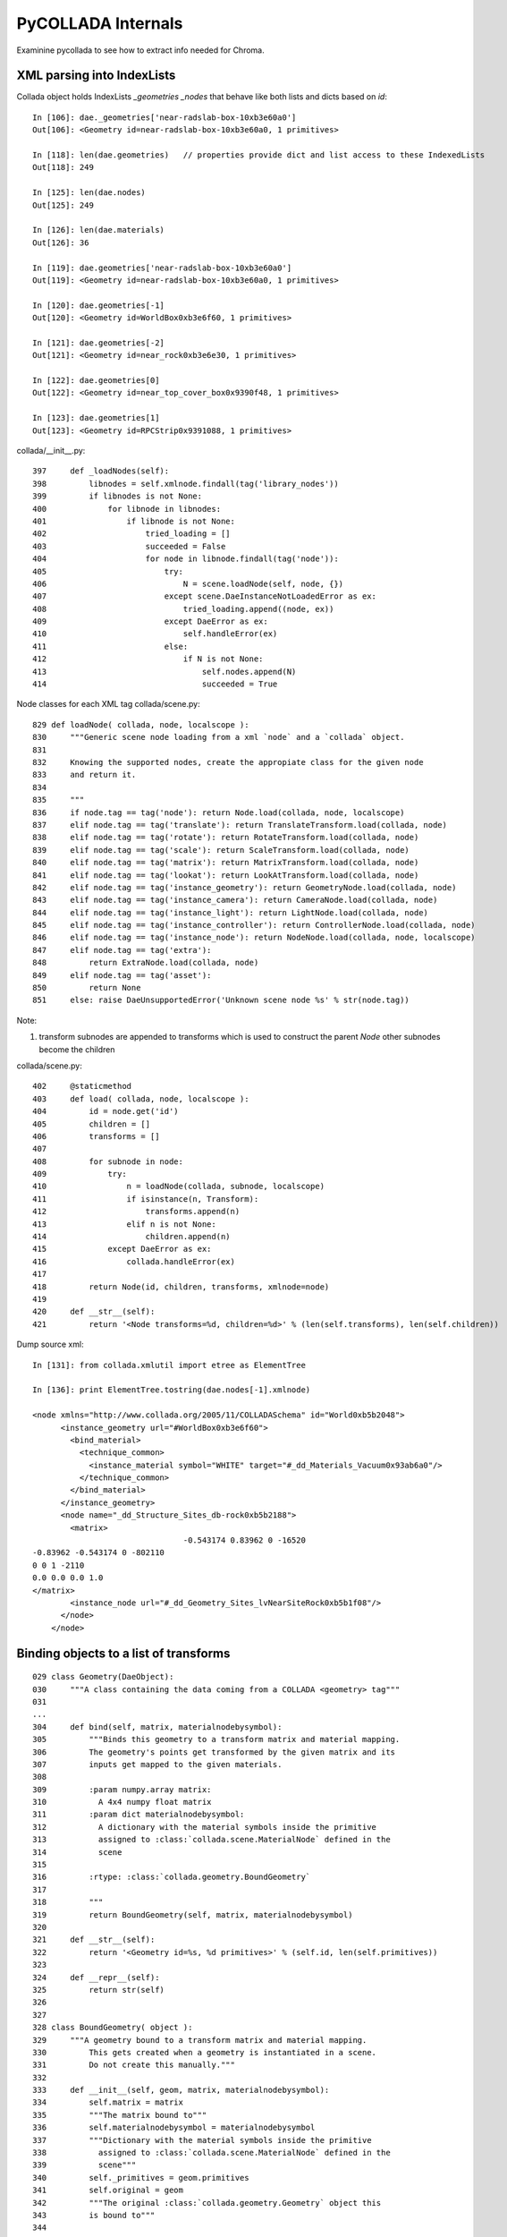 PyCOLLADA Internals
=====================

Examinine pycollada to see how to extract info needed for Chroma.


XML parsing into IndexLists
------------------------------

Collada object holds IndexLists `_geometries` `_nodes` that behave like both 
lists and dicts based on `id`::

    In [106]: dae._geometries['near-radslab-box-10xb3e60a0']   
    Out[106]: <Geometry id=near-radslab-box-10xb3e60a0, 1 primitives>

    In [118]: len(dae.geometries)   // properties provide dict and list access to these IndexedLists
    Out[118]: 249

    In [125]: len(dae.nodes)
    Out[125]: 249

    In [126]: len(dae.materials)
    Out[126]: 36

    In [119]: dae.geometries['near-radslab-box-10xb3e60a0']
    Out[119]: <Geometry id=near-radslab-box-10xb3e60a0, 1 primitives>

    In [120]: dae.geometries[-1]
    Out[120]: <Geometry id=WorldBox0xb3e6f60, 1 primitives>

    In [121]: dae.geometries[-2]
    Out[121]: <Geometry id=near_rock0xb3e6e30, 1 primitives>

    In [122]: dae.geometries[0]
    Out[122]: <Geometry id=near_top_cover_box0x9390f48, 1 primitives>

    In [123]: dae.geometries[1]
    Out[123]: <Geometry id=RPCStrip0x9391088, 1 primitives>


collada/__init__.py::

    397     def _loadNodes(self):
    398         libnodes = self.xmlnode.findall(tag('library_nodes'))
    399         if libnodes is not None:
    400             for libnode in libnodes:
    401                 if libnode is not None:
    402                     tried_loading = []
    403                     succeeded = False
    404                     for node in libnode.findall(tag('node')):
    405                         try:
    406                             N = scene.loadNode(self, node, {})
    407                         except scene.DaeInstanceNotLoadedError as ex:
    408                             tried_loading.append((node, ex))
    409                         except DaeError as ex:
    410                             self.handleError(ex)
    411                         else:
    412                             if N is not None:
    413                                 self.nodes.append(N)
    414                                 succeeded = True


Node classes for each XML tag collada/scene.py::

    829 def loadNode( collada, node, localscope ):
    830     """Generic scene node loading from a xml `node` and a `collada` object.
    831 
    832     Knowing the supported nodes, create the appropiate class for the given node
    833     and return it.
    834 
    835     """
    836     if node.tag == tag('node'): return Node.load(collada, node, localscope)
    837     elif node.tag == tag('translate'): return TranslateTransform.load(collada, node)
    838     elif node.tag == tag('rotate'): return RotateTransform.load(collada, node)
    839     elif node.tag == tag('scale'): return ScaleTransform.load(collada, node)
    840     elif node.tag == tag('matrix'): return MatrixTransform.load(collada, node)
    841     elif node.tag == tag('lookat'): return LookAtTransform.load(collada, node)
    842     elif node.tag == tag('instance_geometry'): return GeometryNode.load(collada, node)
    843     elif node.tag == tag('instance_camera'): return CameraNode.load(collada, node)
    844     elif node.tag == tag('instance_light'): return LightNode.load(collada, node)
    845     elif node.tag == tag('instance_controller'): return ControllerNode.load(collada, node)
    846     elif node.tag == tag('instance_node'): return NodeNode.load(collada, node, localscope)
    847     elif node.tag == tag('extra'):
    848         return ExtraNode.load(collada, node)
    849     elif node.tag == tag('asset'):
    850         return None
    851     else: raise DaeUnsupportedError('Unknown scene node %s' % str(node.tag))


Note:

#. transform subnodes are appended to transforms which is used to construct the parent `Node`
   other subnodes become the children

collada/scene.py::

    402     @staticmethod
    403     def load( collada, node, localscope ):
    404         id = node.get('id')
    405         children = []
    406         transforms = []
    407 
    408         for subnode in node:
    409             try:
    410                 n = loadNode(collada, subnode, localscope)
    411                 if isinstance(n, Transform):
    412                     transforms.append(n)
    413                 elif n is not None:
    414                     children.append(n)
    415             except DaeError as ex:
    416                 collada.handleError(ex)
    417 
    418         return Node(id, children, transforms, xmlnode=node)
    419
    420     def __str__(self):
    421         return '<Node transforms=%d, children=%d>' % (len(self.transforms), len(self.children))


Dump source xml::

    In [131]: from collada.xmlutil import etree as ElementTree

    In [136]: print ElementTree.tostring(dae.nodes[-1].xmlnode)

    <node xmlns="http://www.collada.org/2005/11/COLLADASchema" id="World0xb5b2048">
          <instance_geometry url="#WorldBox0xb3e6f60">
            <bind_material>
              <technique_common>
                <instance_material symbol="WHITE" target="#_dd_Materials_Vacuum0x93ab6a0"/>
              </technique_common>
            </bind_material>
          </instance_geometry>
          <node name="_dd_Structure_Sites_db-rock0xb5b2188">
            <matrix>
                                    -0.543174 0.83962 0 -16520
    -0.83962 -0.543174 0 -802110
    0 0 1 -2110
    0.0 0.0 0.0 1.0
    </matrix>
            <instance_node url="#_dd_Geometry_Sites_lvNearSiteRock0xb5b1f08"/>
          </node>
        </node>




Binding objects to a list of transforms
----------------------------------------

::

    029 class Geometry(DaeObject):
    030     """A class containing the data coming from a COLLADA <geometry> tag"""
    031 
    ...
    304     def bind(self, matrix, materialnodebysymbol):
    305         """Binds this geometry to a transform matrix and material mapping.
    306         The geometry's points get transformed by the given matrix and its
    307         inputs get mapped to the given materials.
    308 
    309         :param numpy.array matrix:
    310           A 4x4 numpy float matrix
    311         :param dict materialnodebysymbol:
    312           A dictionary with the material symbols inside the primitive
    313           assigned to :class:`collada.scene.MaterialNode` defined in the
    314           scene
    315 
    316         :rtype: :class:`collada.geometry.BoundGeometry`
    317 
    318         """
    319         return BoundGeometry(self, matrix, materialnodebysymbol)
    320 
    321     def __str__(self):
    322         return '<Geometry id=%s, %d primitives>' % (self.id, len(self.primitives))
    323 
    324     def __repr__(self):
    325         return str(self)
    326 
    327 
    328 class BoundGeometry( object ):
    329     """A geometry bound to a transform matrix and material mapping.
    330         This gets created when a geometry is instantiated in a scene.
    331         Do not create this manually."""
    332 
    333     def __init__(self, geom, matrix, materialnodebysymbol):
    334         self.matrix = matrix
    335         """The matrix bound to"""
    336         self.materialnodebysymbol = materialnodebysymbol
    337         """Dictionary with the material symbols inside the primitive
    338           assigned to :class:`collada.scene.MaterialNode` defined in the
    339           scene"""
    340         self._primitives = geom.primitives
    341         self.original = geom
    342         """The original :class:`collada.geometry.Geometry` object this
    343         is bound to"""
    344 
    345     def __len__(self):
    346         """Returns the number of primitives in the bound geometry"""
    347         return len(self._primitives)
    348 
    349     def primitives(self):
    350         """Returns an iterator that iterates through the primitives in
    351         the bound geometry. Each value returned will be of base type
    352         :class:`collada.primitive.BoundPrimitive`"""
    353         for p in self._primitives:
    354             boundp = p.bind( self.matrix, self.materialnodebysymbol )
    355             yield boundp
    356 
    357     def __str__(self):
    358         return '<BoundGeometry id=%s, %d primitives>' % (self.original.id, len(self))




SceneNodes
~~~~~~~~~~~~
::

     43 class SceneNode(DaeObject):
     44     """Abstract base class for all nodes within a scene."""
     45 
     46     def objects(self, tipo, matrix=None):
     47         """Iterate through all objects under this node that match `tipo`.
     48         The objects will be bound and transformed via the scene transformations.
     49 
     50         :param str tipo:
     51           A string for the desired object type. This can be one of 'geometry',
     52           'camera', 'light', or 'controller'.
     53         :param numpy.matrix matrix:
     54           An optional transformation matrix
     55 
     56         :rtype: generator that yields the type specified
     57 
     58         """
     59         pass

::

    simon:collada blyth$ grep SceneNode *.py
    scene.py:class SceneNode(DaeObject):
    scene.py:class Node(SceneNode):
    scene.py:class GeometryNode(SceneNode):
    scene.py:class ControllerNode(SceneNode):
    scene.py:class MaterialNode(SceneNode):
    scene.py:class CameraNode(SceneNode):
    scene.py:class LightNode(SceneNode):
    scene.py:class ExtraNode(SceneNode):



::

    479 class GeometryNode(SceneNode):
    480     """Represents a geometry instance in a scene, as defined in the collada <instance_geometry> tag."""
    481 
    ...   
    515     def objects(self, tipo, matrix=None):
    516         """Yields a :class:`collada.geometry.BoundGeometry` if ``tipo=='geometry'``"""
    517         if tipo == 'geometry':
    518             if matrix is None: matrix = numpy.identity(4, dtype=numpy.float32)
    519             materialnodesbysymbol = {}
    520             for mat in self.materials:
    521                 materialnodesbysymbol[mat.symbol] = mat
    522             yield self.geometry.bind(matrix, materialnodesbysymbol)


